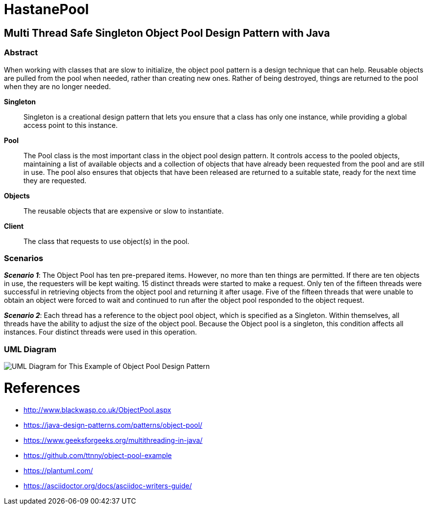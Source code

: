 # HastanePool

== Multi Thread Safe Singleton Object Pool Design Pattern with Java

=== Abstract


When working with classes that are slow to initialize, the object pool pattern is a design technique that can help. Reusable objects are pulled from the pool when needed, rather than creating new ones. Rather of being destroyed, things are returned to the pool when they are no longer needed.

*Singleton*:: Singleton is a creational design pattern that lets you ensure that a class has only one instance, while providing a global access point to this instance.

*Pool*:: The Pool class is the most important class in the object pool design pattern. It controls access to the pooled objects, maintaining a list of available objects and a collection of objects that have already been requested from the pool and are still in use. The pool also ensures that objects that have been released are returned to a suitable state, ready for the next time they are requested.

*Objects*:: The reusable objects that are expensive or slow to instantiate.

*Client*:: The class that requests to use object(s) in the pool.


=== Scenarios
*_Scenario 1_*: The Object Pool has ten pre-prepared items.
However, no more than ten things are permitted. If there are ten objects in use, the requesters will be kept waiting. 15 distinct threads were started to make a request. Only ten of the fifteen threads were successful in retrieving objects from the object pool and returning it after usage.
Five of the fifteen threads that were unable to obtain an object were forced to wait and continued to run after the object pool responded to the object request.

*_Scenario 2_*: Each thread has a reference to the object pool object, which is specified as a Singleton.
Within themselves, all threads have the ability to adjust the size of the object pool.
Because the Object pool is a singleton, this condition affects all instances.
Four distinct threads were used in this operation.


=== UML Diagram

image::uml/UML.png[UML Diagram for This Example of Object Pool Design Pattern]

= References
* http://www.blackwasp.co.uk/ObjectPool.aspx
* https://java-design-patterns.com/patterns/object-pool/
* https://www.geeksforgeeks.org/multithreading-in-java/
* https://github.com/ttnny/object-pool-example
* https://plantuml.com/
* https://asciidoctor.org/docs/asciidoc-writers-guide/

